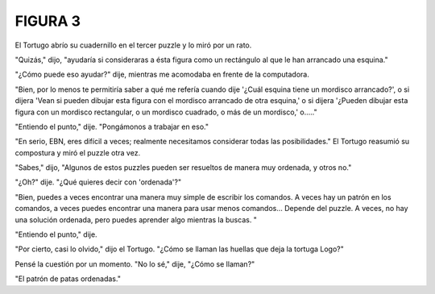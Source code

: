 **FIGURA 3**
=============

.. image:: _static/images/confusion-3.svg
   :height: 300px
   :width: 300px
   :scale: 50 %
   :alt: Puzzle 3
   :align: left

El Tortugo abrío su cuadernillo en el tercer puzzle y lo miró por un rato. 

"Quizás," dijo, "ayudaría si consideraras a ésta figura como un rectángulo al que le han arrancado una esquina."

"¿Cómo puede eso ayudar?" dije, mientras me acomodaba en frente de la computadora. 

"Bien, por lo menos te permitiría saber a qué me refería cuando dije '¿Cuál esquina tiene un mordisco arrancado?', o si dijera 'Vean si pueden dibujar esta figura con el mordisco arrancado de otra esquina,' o si dijera '¿Pueden dibujar esta figura con un mordisco rectangular, o un mordisco cuadrado, o más de un mordisco,' o....."

"Entiendo el punto," dije. "Pongámonos a trabajar en eso."

"En serio, EBN, eres difícil a veces; realmente necesitamos considerar todas las posibilidades." El Tortugo reasumió su compostura y miró el puzzle otra vez. 

"Sabes," dijo, "Algunos de estos puzzles pueden ser resueltos de manera muy ordenada, y otros no."

"¿Oh?" dije. "¿Qué quieres decir con 'ordenada'?"

"Bien, puedes a veces encontrar una manera muy simple de escribir los comandos. A veces hay un patrón en los comandos, a veces puedes encontrar una manera para usar menos comandos... Depende del puzzle. A veces, no hay una solución ordenada, pero puedes aprender algo mientras la buscas. "

"Entiendo el punto," dije. 

"Por cierto, casi lo olvido," dijo el Tortugo. "¿Cómo se llaman las huellas que deja la tortuga Logo?"

Pensé la cuestión por un momento. "No lo sé," dije, "¿Cómo se llaman?"

"El patrón de patas ordenadas."


